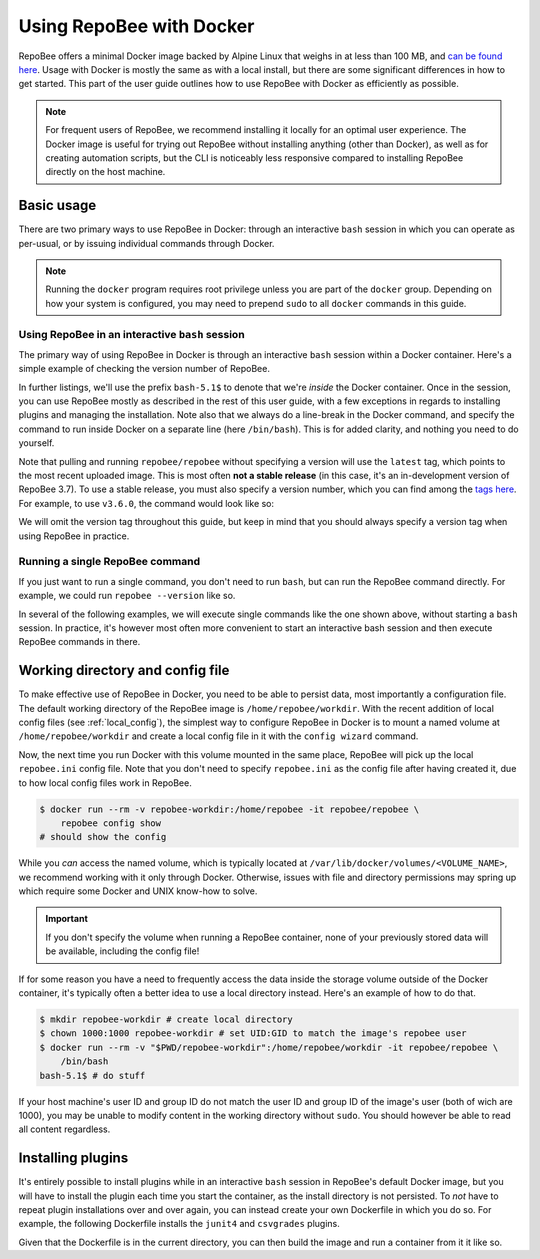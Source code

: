 .. _using_docker:

Using RepoBee with Docker
*************************

RepoBee offers a minimal Docker image backed by Alpine Linux that weighs in at
less than 100 MB, and `can be found here
<https://hub.docker.com/r/repobee/repobee>`_. Usage with Docker is mostly the
same as with a local install, but there are some significant differences in how
to get started. This part of the user guide outlines how to use RepoBee with
Docker as efficiently as possible.

.. note::

    For frequent users of RepoBee, we recommend installing it locally for an
    optimal user experience. The Docker image is useful for trying out RepoBee
    without installing anything (other than Docker), as well as for creating
    automation scripts, but the CLI is noticeably less responsive compared to
    installing RepoBee directly on the host machine.

Basic usage
-----------

There are two primary ways to use RepoBee in Docker: through an interactive
``bash`` session in which you can operate as per-usual, or by issuing
individual commands through Docker.

.. note::

    Running the ``docker`` program requires root privilege unless you are part
    of the ``docker`` group. Depending on how your system is configured, you
    may need to prepend ``sudo`` to all ``docker`` commands in this guide.

Using RepoBee in an interactive ``bash`` session
++++++++++++++++++++++++++++++++++++++++++++++++

The primary way of using RepoBee in Docker is through an interactive ``bash``
session within a Docker container. Here's a simple example of checking the
version number of RepoBee.

.. code-block:: bash
    :caption: Starting an interactive ``bash`` shell in a RepoBee Docker
        container

    $ docker run --rm -it repobee/repobee \
        /bin/bash
    bash5.1$ repobee --version
    v3.7.0-dev

In further listings, we'll use the prefix ``bash-5.1$`` to denote that we're
*inside* the Docker container. Once in the session, you can use RepoBee mostly
as described in the rest of this user guide, with a few exceptions in regards
to installing plugins and managing the installation. Note also that we always
do a line-break in the Docker command, and specify the command to run inside
Docker on a separate line (here ``/bin/bash``). This is for added clarity, and
nothing you need to do yourself.

Note that pulling and running ``repobee/repobee`` without specifying a version
will use the ``latest`` tag, which points to the most recent uploaded image.
This is most often **not a stable release** (in this case, it's an
in-development version of RepoBee 3.7). To use a stable release, you must also
specify a version number, which you can find among the `tags here
<https://hub.docker.com/r/repobee/repobee/tags?page=1&ordering=last_updated>`_.
For example, to use ``v3.6.0``, the command would look like so:

.. code-block:: bash
    :caption: Starting an interactive ``bash`` shell with a stable release of
        RepoBee in Docker

    $ docker run --rm -it repobee/repobee:v3.6.0 \
        /bin/bash
    bash-5.1$ repobee --version
    v3.6.0

We will omit the version tag throughout this guide, but keep in mind that you
should always specify a version tag when using RepoBee in practice.

Running a single RepoBee command
++++++++++++++++++++++++++++++++

If you just want to run a single command, you don't need to run ``bash``,
but can run the RepoBee command directly. For example, we could run ``repobee
--version`` like so.

.. code-block:: bash
    :caption: Running ``repobee --version`` without first starting a bash
        shell

    $ docker run --rm -it repobee/repobee \
        repobee --version

In several of the following examples, we will execute single commands like
the one shown above, without starting a ``bash`` session. In practice, it's
however most often more convenient to start an interactive bash session and
then execute RepoBee commands in there.

Working directory and config file
---------------------------------

To make effective use of RepoBee in Docker, you need to be able to persist
data, most importantly a configuration file. The default working directory of
the RepoBee image is ``/home/repobee/workdir``. With the recent addition of
local config files (see :ref:`local_config`), the simplest way to configure
RepoBee in Docker is to mount a named volume at ``/home/repobee/workdir`` and
create a local config file in it with the ``config wizard`` command.

.. code-block:: bash
    :caption: Using a named volume called ``repobee-workdir`` for persistent storage

    $ docker run --rm -v repobee-workdir:/home/repobee/workdir -it repobee/repobee \
        repobee --config-file repobee.ini config wizard
    # follow the prompts to configure RepoBee

Now, the next time you run Docker with this volume mounted in the same place,
RepoBee will pick up the local ``repobee.ini`` config file. Note that you don't
need to specify ``repobee.ini`` as the config file after having created it, due
to how local config files work in RepoBee.

.. code-block:: bash

    $ docker run --rm -v repobee-workdir:/home/repobee -it repobee/repobee \
        repobee config show
    # should show the config

While you *can* access the named volume, which is typically located at
``/var/lib/docker/volumes/<VOLUME_NAME>``, we recommend working with it only
through Docker. Otherwise, issues with file and directory permissions may
spring up which require some Docker and UNIX know-how to solve.

.. important::

    If you don't specify the volume when running a RepoBee container, none of
    your previously stored data will be available, including the config file!

If for some reason you have a need to frequently access the data inside the
storage volume outside of the Docker container, it's typically often a better
idea to use a local directory instead. Here's an example of how to do that.

.. code-block:: bash

    $ mkdir repobee-workdir # create local directory
    $ chown 1000:1000 repobee-workdir # set UID:GID to match the image's repobee user
    $ docker run --rm -v "$PWD/repobee-workdir":/home/repobee/workdir -it repobee/repobee \
        /bin/bash
    bash-5.1$ # do stuff

If your host machine's user ID and group ID do not match the user ID and group
ID of the image's user (both of wich are 1000), you may be unable to modify
content in the working directory without ``sudo``. You should however be able
to read all content regardless.

Installing plugins
------------------

It's entirely possible to install plugins while in an interactive ``bash``
session in RepoBee's default Docker image, but you will have to install the
plugin each time you start the container, as the install directory is not
persisted. To *not* have to repeat plugin installations over and over again,
you can instead create your own Dockerfile in which you do so. For example,
the following Dockerfile installs the ``junit4`` and ``csvgrades`` plugins.

.. code-block:: docker
    :caption: Dockerfile that installs junit4 and csvgrades plugins

    FROM repobee/repobee # Optionally, append version tag (e.g. :v3.6.0)

    RUN repobee plugin install --version-spec junit4@v1.2.1
    RUN repobee plugin install --version-spec csvgrades@v0.2.1

Given that the Dockerfile is in the current directory, you can then build the
image and run a container from it it like so.

.. code-block:: bash
    :caption: Building and executing a custom RepoBee Docker image

    $ docker build -t my-repobee-img .
    $ docker run --rm -it my-repobee-img \
        repobee plugin list
    # should show that junit4 and csvgrades are installed
